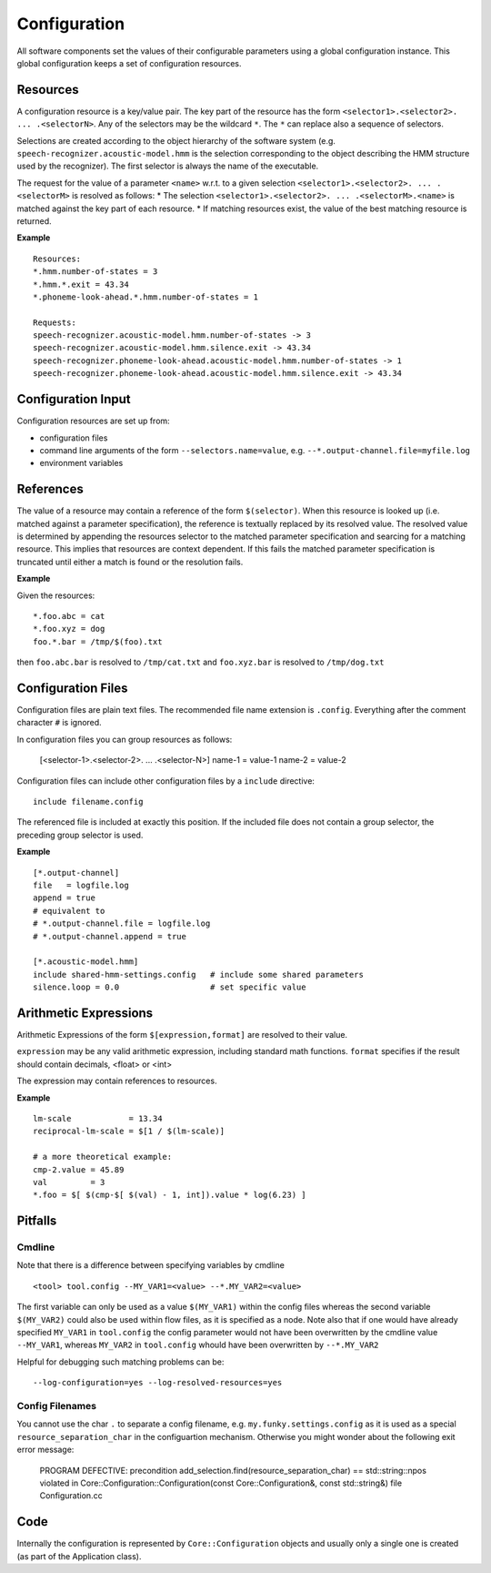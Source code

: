 Configuration
=============

All software components set the values of their configurable parameters using a global configuration instance. This global configuration keeps a set of configuration resources.

Resources
---------

A configuration resource is a key/value pair. The key part of the resource has the form 
``<selector1>.<selector2>. ... .<selectorN>``. Any of the selectors may be the wildcard ``*``. The ``*`` can replace also a sequence of selectors.

Selections are created according to the object hierarchy of the software system
(e.g. ``speech-recognizer.acoustic-model.hmm`` is the selection corresponding to the object describing 
the HMM structure used by the recognizer). The first selector is always the name of the executable.

The request for the value of a parameter ``<name>`` w.r.t. to a given selection ``<selector1>.<selector2>. ... .<selectorM>``
is resolved as follows:
* The selection ``<selector1>.<selector2>. ... .<selectorM>.<name>`` is matched against the key part of each resource.
* If matching resources exist, the value of the best matching resource is returned.

**Example** ::

    Resources:
    *.hmm.number-of-states = 3
    *.hmm.*.exit = 43.34
    *.phoneme-look-ahead.*.hmm.number-of-states = 1

    Requests:
    speech-recognizer.acoustic-model.hmm.number-of-states -> 3
    speech-recognizer.acoustic-model.hmm.silence.exit -> 43.34
    speech-recognizer.phoneme-look-ahead.acoustic-model.hmm.number-of-states -> 1
    speech-recognizer.phoneme-look-ahead.acoustic-model.hmm.silence.exit -> 43.34


Configuration Input
-------------------

Configuration resources are set up from:

* configuration files
* command line arguments of the form ``--selectors.name=value``, e.g. ``--*.output-channel.file=myfile.log``
* environment variables

References
----------

The value of a resource may contain a reference of the form ``$(selector)``. When this resource is looked up (i.e. matched against a parameter specification), the reference is textually replaced by its resolved value. The resolved value is determined by appending the resources selector to the matched parameter specification and searcing for a matching resource. This implies that resources are context dependent. If this fails the matched parameter specification is truncated until either a match is found or the resolution fails.

**Example**

Given the resources::

    *.foo.abc = cat
    *.foo.xyz = dog 
    foo.*.bar = /tmp/$(foo).txt

then ``foo.abc.bar`` is resolved to ``/tmp/cat.txt`` and ``foo.xyz.bar`` is resolved to ``/tmp/dog.txt``


Configuration Files
-------------------

Configuration files are plain text files. The recommended file name extension is ``.config``. Everything after the comment character ``#`` is ignored.

In configuration files you can group resources as follows:

    [<selector-1>.<selector-2>. ... .<selector-N>]
    name-1 = value-1
    name-2 = value-2

Configuration files can include other configuration files by a ``include`` directive::

    include filename.config

The referenced file is included at exactly this position. If the included file does not contain a group selector, the preceding group selector is used.

**Example**
::

    [*.output-channel]
    file   = logfile.log
    append = true
    # equivalent to
    # *.output-channel.file = logfile.log 
    # *.output-channel.append = true
    
    [*.acoustic-model.hmm]
    include shared-hmm-settings.config   # include some shared parameters
    silence.loop = 0.0                   # set specific value

Arithmetic Expressions
----------------------

Arithmetic Expressions of the form ``$[expression,format]`` are resolved to their value.

``expression`` may be any valid arithmetic expression, including standard math functions.
``format`` specifies if the result should contain decimals, <float> or <int>

The expression may contain references to resources.

**Example**

::

    lm-scale            = 13.34
    reciprocal-lm-scale = $[1 / $(lm-scale)]
    
    # a more theoretical example:
    cmp-2.value = 45.89
    val         = 3
    *.foo = $[ $(cmp-$[ $(val) - 1, int]).value * log(6.23) ]

Pitfalls
--------

Cmdline
"""""""

Note that there is a difference between specifying variables by cmdline ::

    <tool> tool.config --MY_VAR1=<value> --*.MY_VAR2=<value>

The first variable can only be used as a value ``$(MY_VAR1)`` within the config files whereas the second variable ``$(MY_VAR2)`` could also be used within flow files, as it is specified as a node. Note also that if one would have already specified ``MY_VAR1`` in ``tool.config`` the config parameter would not have been overwritten by the cmdline value ``--MY_VAR1``, whereas ``MY_VAR2`` in ``tool.config`` whould have been overwritten by ``--*.MY_VAR2``

Helpful for debugging such matching problems can be::

    --log-configuration=yes --log-resolved-resources=yes

Config Filenames
""""""""""""""""
You cannot use the char ``.`` to separate a config filename, e.g. ``my.funky.settings.config``  as it is used as a special ``resource_separation_char`` in the configuartion mechanism. Otherwise you might wonder about the following exit error message: 

    PROGRAM DEFECTIVE:
    precondition add_selection.find(resource_separation_char) == std::string::npos violated
    in Core::Configuration::Configuration(const Core::Configuration&, const std::string&) file Configuration.cc 


Code
----

Internally the configuration is represented by ``Core::Configuration`` objects and usually only a single one is created (as part of the Application class).

.. doxygenclass:: Core::Configuration
